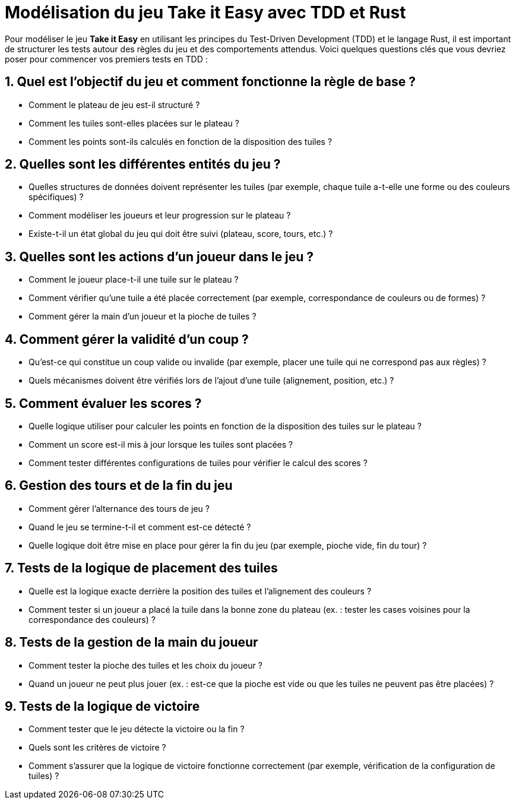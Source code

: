 = Modélisation du jeu Take it Easy avec TDD et Rust

Pour modéliser le jeu *Take it Easy* en utilisant les principes du Test-Driven Development (TDD) et le langage Rust, il est important de structurer les tests autour des règles du jeu et des comportements attendus. Voici quelques questions clés que vous devriez poser pour commencer vos premiers tests en TDD :

== 1. Quel est l'objectif du jeu et comment fonctionne la règle de base ?

* Comment le plateau de jeu est-il structuré ?
* Comment les tuiles sont-elles placées sur le plateau ?
* Comment les points sont-ils calculés en fonction de la disposition des tuiles ?

== 2. Quelles sont les différentes entités du jeu ?

* Quelles structures de données doivent représenter les tuiles (par exemple, chaque tuile a-t-elle une forme ou des couleurs spécifiques) ?
* Comment modéliser les joueurs et leur progression sur le plateau ?
* Existe-t-il un état global du jeu qui doit être suivi (plateau, score, tours, etc.) ?

== 3. Quelles sont les actions d’un joueur dans le jeu ?

* Comment le joueur place-t-il une tuile sur le plateau ?
* Comment vérifier qu'une tuile a été placée correctement (par exemple, correspondance de couleurs ou de formes) ?
* Comment gérer la main d'un joueur et la pioche de tuiles ?

== 4. Comment gérer la validité d’un coup ?

* Qu'est-ce qui constitue un coup valide ou invalide (par exemple, placer une tuile qui ne correspond pas aux règles) ?
* Quels mécanismes doivent être vérifiés lors de l'ajout d'une tuile (alignement, position, etc.) ?

== 5. Comment évaluer les scores ?

* Quelle logique utiliser pour calculer les points en fonction de la disposition des tuiles sur le plateau ?
* Comment un score est-il mis à jour lorsque les tuiles sont placées ?
* Comment tester différentes configurations de tuiles pour vérifier le calcul des scores ?

== 6. Gestion des tours et de la fin du jeu

* Comment gérer l'alternance des tours de jeu ?
* Quand le jeu se termine-t-il et comment est-ce détecté ?
* Quelle logique doit être mise en place pour gérer la fin du jeu (par exemple, pioche vide, fin du tour) ?

== 7. Tests de la logique de placement des tuiles

* Quelle est la logique exacte derrière la position des tuiles et l'alignement des couleurs ?
* Comment tester si un joueur a placé la tuile dans la bonne zone du plateau (ex. : tester les cases voisines pour la correspondance des couleurs) ?

== 8. Tests de la gestion de la main du joueur

* Comment tester la pioche des tuiles et les choix du joueur ?
* Quand un joueur ne peut plus jouer (ex. : est-ce que la pioche est vide ou que les tuiles ne peuvent pas être placées) ?

== 9. Tests de la logique de victoire

* Comment tester que le jeu détecte la victoire ou la fin ?
* Quels sont les critères de victoire ?
* Comment s'assurer que la logique de victoire fonctionne correctement (par exemple, vérification de la configuration de tuiles) ?
